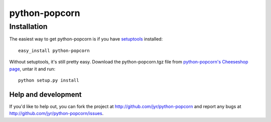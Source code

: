 ==============
python-popcorn
==============


Installation
------------

The easiest way to get python-popcorn is if you have setuptools_ installed::

	easy_install python-popcorn

Without setuptools, it's still pretty easy. Download the python-popcorn.tgz file from 
`python-popcorn's Cheeseshop page`_, untar it and run::

	python setup.py install

.. _python-popcorn's Cheeseshop page: http://pypi.python.org/pypi/python-popcorn/
.. _setuptools: http://peak.telecommunity.com/DevCenter/EasyInstall


Help and development
====================

If you'd like to help out, you can fork the project
at http://github.com/jyr/python-popcorn and report any bugs 
at http://github.com/jyr/python-popcorn/issues.


